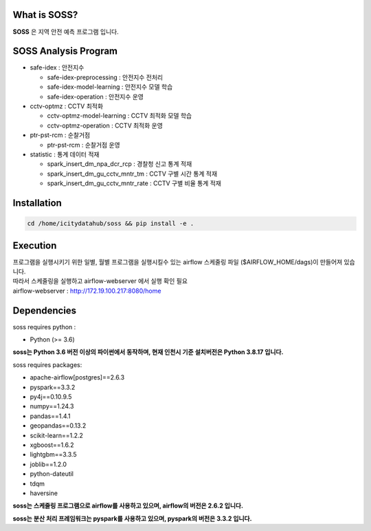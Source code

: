 .. -*- mode: rst -*-

What is SOSS?
---------------
**SOSS** 은 지역 안전 예측 프로그램 입니다.


SOSS Analysis Program
-----------------------

* safe-idex : 안전지수
  
  - safe-idex-preprocessing : 안전지수 전처리

  - safe-idex-model-learning : 안전지수 모델 학습

  - safe-idex-operation : 안전지수 운영

* cctv-optmz : CCTV 최적화

  - cctv-optmz-model-learning : CCTV 최적화 모델 학습
  
  - cctv-optmz-operation : CCTV 최적화 운영

* ptr-pst-rcm : 순찰거점

  - ptr-pst-rcm : 순찰거점 운영

* statistic : 통계 데이터 적재

  - spark_insert_dm_npa_dcr_rcp : 경찰청 신고 통계 적재 

  - spark_insert_dm_gu_cctv_mntr_tm : CCTV 구별 시간 통계 적재

  - spark_insert_dm_gu_cctv_mntr_rate : CCTV 구별 비율 통계 적재

Installation
------------

.. code-block:: bash
    
  cd /home/icitydatahub/soss && pip install -e . 

Execution
-----------
| 프로그램을 실행시키기 위한 일별, 월별 프로그램을 실행시킬수 있는 airflow 스케줄링 파일 ($AIRFLOW_HOME/dags)이 만들어져 있습니다.
| 따라서 스케줄링을 실행하고 airflow-webserver 에서 실행 확인 필요
| airflow-webserver : http://172.19.100.217:8080/home

Dependencies
------------

soss requires python :

- Python (>= 3.6)

**soss는 Python 3.6 버전 이상의 파이썬에서 동작하며, 현재 인천시 기준 설치버전은 Python 3.8.17 입니다.**

soss requires packages:

- apache-airflow[postgres]==2.6.3
- pyspark==3.3.2
- py4j==0.10.9.5
- numpy==1.24.3
- pandas==1.4.1
- geopandas==0.13.2
- scikit-learn==1.2.2
- xgboost==1.6.2
- lightgbm==3.3.5
- joblib==1.2.0
- python-dateutil
- tdqm
- haversine

**soss는 스케줄링 프로그램으로 airflow를 사용하고 있으며, airflow의 버전은 2.6.2 입니다.**

**soss는 분산 처리 프레임워크는 pyspark를 사용하고 있으며, pyspark의 버전은 3.3.2 입니다.**
